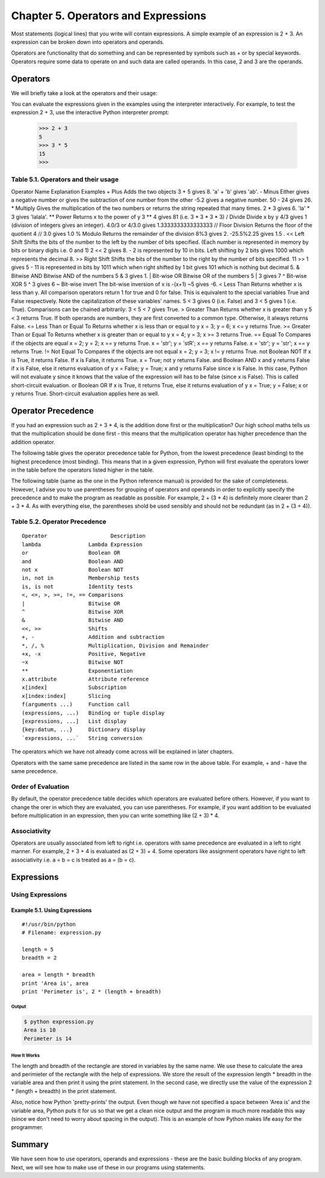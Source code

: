 Chapter 5. Operators and Expressions
====================================

Most  statements  (logical  lines) that you write will contain
expressions.  A  simple  example of an expression is 2 + 3. An
expression can be broken down into operators and operands.

Operators are functionality that do something and can be represented
by symbols such as + or by special keywords. Operators require some
data to operate on and such data are called operands. In this case,
2 and 3 are the operands.

Operators
---------

We will briefly take a look at the operators and their usage:

.. tip::

You can evaluate the expressions given in the examples using the
interpreter interactively. For example, to test the expression 2 +
3, use the interactive Python interpreter prompt:

    >>> 2 + 3
    5
    >>> 3 * 5
    15
    >>>

Table 5.1. Operators and their usage
~~~~~~~~~~~~~~~~~~~~~~~~~~~~~~~~~~~~

Operator Name Explanation Examples
+ Plus Adds the two objects 3 + 5 gives 8. 'a' + 'b' gives 'ab'.
- Minus Either gives a negative number or gives the subtraction of
one number from the other -5.2 gives a negative number. 50 - 24
gives 26.
* Multiply Gives the multiplication of the two numbers or returns
the string repeated that many times. 2 * 3 gives 6. 'la' * 3 gives
'lalala'.
** Power Returns x to the power of y 3 ** 4 gives 81 (i.e. 3 * 3 * 3
* 3)
/ Divide Divide x by y 4/3 gives 1 (division of integers gives an
integer). 4.0/3 or 4/3.0 gives 1.3333333333333333
// Floor Division Returns the floor of the quotient 4 // 3.0 gives
1.0
%  Modulo  Returns  the remainder of the division 8%3 gives 2.
-25.5%2.25 gives 1.5 .
<< Left Shift Shifts the bits of the number to the left by the
number of bits specified. (Each number is represented in memory by
bits  or  binary  digits  i.e. 0 and 1) 2 << 2 gives 8. - 2 is
represented by 10 in bits. Left shifting by 2 bits gives 1000 which
represents the decimal 8.
>> Right Shift Shifts the bits of the number to the right by the
number of bits specified. 11 >> 1 gives 5 - 11 is represented in
bits by 1011 which when right shifted by 1 bit gives 101 which is
nothing but decimal 5.
& Bitwise AND Bitwise AND of the numbers 5 & 3 gives 1.
| Bit-wise OR Bitwise OR of the numbers 5 | 3 gives 7
^ Bit-wise XOR 5 ^ 3 gives 6
~ Bit-wise invert The bit-wise inversion of x is -(x+1) ~5 gives -6.
<  Less  Than Returns whether x is less than y. All comparison
operators return 1 for true and 0 for false. This is equivalent to
the  special  variables  True and False respectively. Note the
capitalization of these variables' names. 5 < 3 gives 0 (i.e. False)
and  3  <  5  gives  1 (i.e. True). Comparisons can be chained
arbitrarily: 3 < 5 < 7 gives True.
> Greater Than Returns whether x is greater than y 5 < 3 returns
True. If both operands are numbers, they are first converted to a
common type. Otherwise, it always returns False.
<= Less Than or Equal To Returns whether x is less than or equal to
y x = 3; y = 6; x <= y returns True.
>= Greater Than or Equal To Returns whether x is greater than or
equal to y x = 4; y = 3; x >= 3 returns True.
== Equal To Compares if the objects are equal x = 2; y = 2; x == y
returns True. x = 'str'; y = 'stR'; x == y returns False. x = 'str';
y = 'str'; x == y returns True.
!= Not Equal To Compares if the objects are not equal x = 2; y = 3;
x != y returns True.
not Boolean NOT If x is True, it returns False. If x is False, it
returns True. x = True; not y returns False.
and Boolean AND x and y returns False if x is False, else it returns
evaluation of y x = False; y = True; x and y returns False since x
is False. In this case, Python will not evaluate y since it knows
that the value of the expression will has to be false (since x is
False). This is called short-circuit evaluation.
or  Boolean  OR If x is True, it returns True, else it returns
evaluation  of  y  x  =  True; y = False; x or y returns True.
Short-circuit evaluation applies here as well.

Operator Precedence
-------------------

If you had an expression such as 2 + 3 * 4, is the addition done
first or the multiplication? Our high school maths tells us that the
multiplication  should  be  done  first  - this means that the
multiplication operator has higher precedence than the addition
operator.

The following table gives the operator precedence table for Python,
from the lowest precedence (least binding) to the highest precedence
(most binding). This means that in a given expression, Python will
first evaluate the operators lower in the table before the operators
listed higher in the table.

The following table (same as the one in the Python reference manual)
is provided for the sake of completeness. However, I advise you to
use parentheses for grouping of operators and operands in order to
explicitly  specify  the precedence and to make the program as
readable as possible. For example, 2 + (3 * 4) is definitely more
clearer than 2 + 3 * 4. As with everything else, the parentheses
shold be used sensibly and should not be redundant (as in 2 + (3 +
4)).

Table 5.2. Operator Precedence
~~~~~~~~~~~~~~~~~~~~~~~~~~~~~~

::

    Operator                    Description
    lambda               Lambda Expression
    or                   Boolean OR
    and                  Boolean AND
    not x                Boolean NOT
    in, not in           Membership tests
    is, is not           Identity tests
    <, <=, >, >=, !=, == Comparisons
    |                    Bitwise OR
    ^                    Bitwise XOR
    &                    Bitwise AND
    <<, >>               Shifts
    +, -                 Addition and subtraction
    *, /, %              Multiplication, Division and Remainder
    +x, -x               Positive, Negative
    ~x                   Bitwise NOT
    **                   Exponentiation
    x.attribute          Attribute reference
    x[index]             Subscription
    x[index:index]       Slicing
    f(arguments ...)     Function call
    (expressions, ...)   Binding or tuple display
    [expressions, ...]   List display
    {key:datum, ...}     Dictionary display
    `expressions, ...`   String conversion

The  operators  which  we have not already come across will be
explained in later chapters.

Operators with the same same precedence are listed in the same row
in the above table. For example, + and - have the same precedence.

Order of Evaluation
~~~~~~~~~~~~~~~~~~~

By default, the operator precedence table decides which operators
are evaluated before others. However, if you want to change the orer
in which they are evaluated, you can use parentheses. For example,
if you want addition to be evaluated before multiplication in an
expression, then you can write something like (2 + 3) * 4.

Associativity
~~~~~~~~~~~~~

Operators are usually associated from left to right i.e. operators
with same precedence are evaluated in a left to right manner. For
example, 2 + 3 + 4 is evaluated as (2 + 3) + 4. Some operators like
assignment operators have right to left associativity i.e. a = b = c
is treated as a = (b = c).

Expressions
-----------

Using Expressions
~~~~~~~~~~~~~~~~~

Example 5.1. Using Expressions
``````````````````````````````

::

    #!/usr/bin/python
    # Filename: expression.py

    length = 5
    breadth = 2

    area = length * breadth
    print 'Area is', area
    print 'Perimeter is', 2 * (length + breadth)

Output
++++++

.. sourcecode:: bash

    $ python expression.py
    Area is 10
    Perimeter is 14

How It Works
++++++++++++

The length and breadth of the rectangle are stored in variables by
the same name. We use these to calculate the area and perimieter of
the rectangle with the help of expressions. We store the result of
the expression length * breadth in the variable area and then print
it using the print statement. In the second case, we directly use
the value of the expression 2 * (length + breadth) in the print
statement.

Also, notice how Python 'pretty-prints' the output. Even though we
have not specified a space between 'Area is' and the variable area,
Python puts it for us so that we get a clean nice output and the
program is much more readable this way (since we don't need to worry
about spacing in the output). This is an example of how Python makes
life easy for the programmer.

Summary
-------

We have seen how to use operators, operands and expressions - these
are the basic building blocks of any program. Next, we will see how
to make use of these in our programs using statements.

